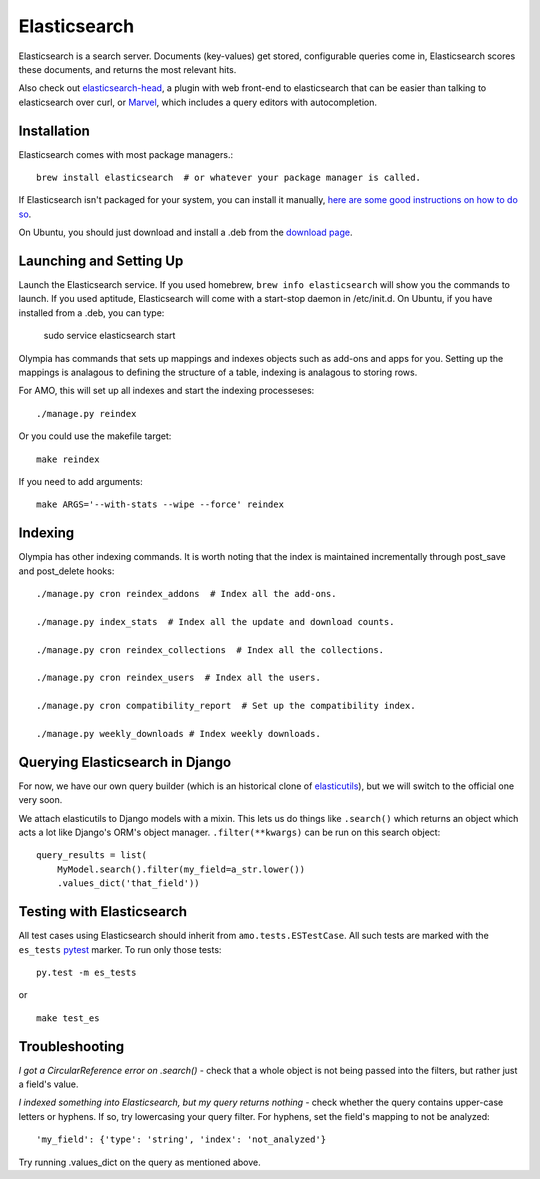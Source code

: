 .. _elasticsearch:

=============
Elasticsearch
=============

Elasticsearch is a search server. Documents (key-values) get stored,
configurable queries come in, Elasticsearch scores these documents, and returns
the most relevant hits.

Also check out `elasticsearch-head <http://mobz.github.io/elasticsearch-head/>`_,
a plugin with web front-end to elasticsearch that can be easier than talking to
elasticsearch over curl, or `Marvel <http://www.elasticsearch.org/overview/marvel/>`_,
which includes a query editors with autocompletion.

Installation
------------

Elasticsearch comes with most package managers.::

    brew install elasticsearch  # or whatever your package manager is called.

If Elasticsearch isn't packaged for your system, you can install it
manually, `here are some good instructions on how to do so
<http://www.elasticsearch.org/guide/en/elasticsearch/guide/current/_installing_elasticsearch.html>`_.

On Ubuntu, you should just download and install a .deb from the
`download page <http://www.elasticsearch.org/download/>`_.

Launching and Setting Up
------------------------

Launch the Elasticsearch service. If you used homebrew, ``brew info
elasticsearch`` will show you the commands to launch. If you used aptitude,
Elasticsearch will come with a start-stop daemon in /etc/init.d.
On Ubuntu, if you have installed from a .deb, you can type:

    sudo service elasticsearch start

Olympia has commands that sets up mappings and indexes objects such as add-ons
and apps for you. Setting up the mappings is analagous to defining the
structure of a table, indexing is analagous to storing rows.

For AMO, this will set up all indexes and start the indexing processeses::

    ./manage.py reindex

Or you could use the makefile target::

    make reindex

If you need to add arguments::

    make ARGS='--with-stats --wipe --force' reindex


Indexing
--------

Olympia has other indexing commands. It is worth noting that the index is
maintained incrementally through post_save and post_delete hooks::

    ./manage.py cron reindex_addons  # Index all the add-ons.

    ./manage.py index_stats  # Index all the update and download counts.

    ./manage.py cron reindex_collections  # Index all the collections.

    ./manage.py cron reindex_users  # Index all the users.

    ./manage.py cron compatibility_report  # Set up the compatibility index.

    ./manage.py weekly_downloads # Index weekly downloads.

Querying Elasticsearch in Django
--------------------------------

For now, we have our own query builder (which is an historical clone of
`elasticutils <http://github.com/mozilla/elasticutils>`_), but we will
switch to the official one very soon.

We attach elasticutils to Django models with a mixin. This lets us do things
like ``.search()`` which returns an object which acts a lot like Django's ORM's
object manager. ``.filter(**kwargs)`` can be run on this search object::

    query_results = list(
        MyModel.search().filter(my_field=a_str.lower())
        .values_dict('that_field'))

Testing with Elasticsearch
--------------------------

All test cases using Elasticsearch should inherit from ``amo.tests.ESTestCase``.
All such tests are marked with the ``es_tests`` pytest_ marker. To run only
those tests::

    py.test -m es_tests

or

::

    make test_es

.. _pytest: http://pytest.org/latest/


Troubleshooting
---------------

*I got a CircularReference error on .search()* - check that a whole object is
not being passed into the filters, but rather just a field's value.

*I indexed something into Elasticsearch, but my query returns nothing* - check
whether the query contains upper-case letters or hyphens. If so, try
lowercasing your query filter. For hyphens, set the field's mapping to not be
analyzed::

    'my_field': {'type': 'string', 'index': 'not_analyzed'}

Try running .values_dict on the query as mentioned above.

